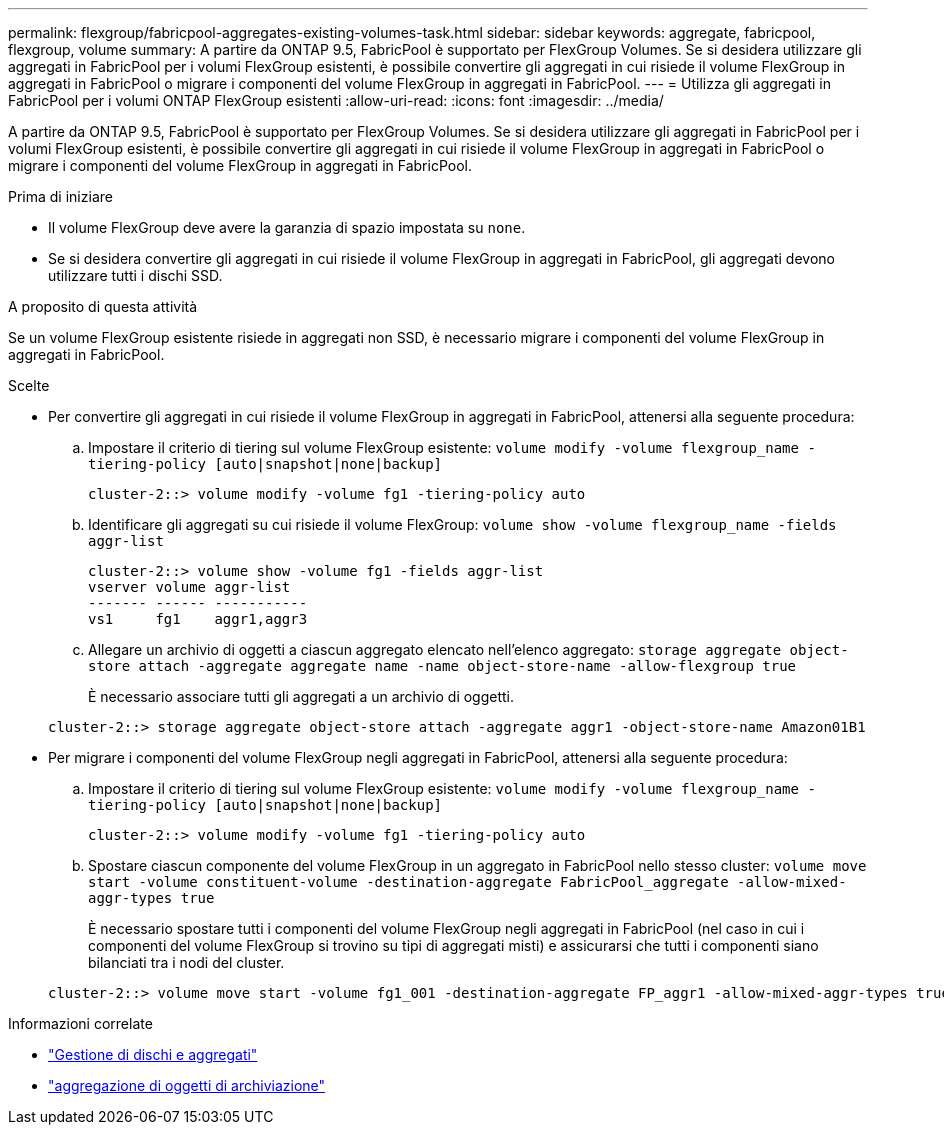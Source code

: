 ---
permalink: flexgroup/fabricpool-aggregates-existing-volumes-task.html 
sidebar: sidebar 
keywords: aggregate, fabricpool, flexgroup, volume 
summary: A partire da ONTAP 9.5, FabricPool è supportato per FlexGroup Volumes. Se si desidera utilizzare gli aggregati in FabricPool per i volumi FlexGroup esistenti, è possibile convertire gli aggregati in cui risiede il volume FlexGroup in aggregati in FabricPool o migrare i componenti del volume FlexGroup in aggregati in FabricPool. 
---
= Utilizza gli aggregati in FabricPool per i volumi ONTAP FlexGroup esistenti
:allow-uri-read: 
:icons: font
:imagesdir: ../media/


[role="lead"]
A partire da ONTAP 9.5, FabricPool è supportato per FlexGroup Volumes. Se si desidera utilizzare gli aggregati in FabricPool per i volumi FlexGroup esistenti, è possibile convertire gli aggregati in cui risiede il volume FlexGroup in aggregati in FabricPool o migrare i componenti del volume FlexGroup in aggregati in FabricPool.

.Prima di iniziare
* Il volume FlexGroup deve avere la garanzia di spazio impostata su `none`.
* Se si desidera convertire gli aggregati in cui risiede il volume FlexGroup in aggregati in FabricPool, gli aggregati devono utilizzare tutti i dischi SSD.


.A proposito di questa attività
Se un volume FlexGroup esistente risiede in aggregati non SSD, è necessario migrare i componenti del volume FlexGroup in aggregati in FabricPool.

.Scelte
* Per convertire gli aggregati in cui risiede il volume FlexGroup in aggregati in FabricPool, attenersi alla seguente procedura:
+
.. Impostare il criterio di tiering sul volume FlexGroup esistente: `volume modify -volume flexgroup_name -tiering-policy [auto|snapshot|none|backup]`
+
[listing]
----
cluster-2::> volume modify -volume fg1 -tiering-policy auto
----
.. Identificare gli aggregati su cui risiede il volume FlexGroup: `volume show -volume flexgroup_name -fields aggr-list`
+
[listing]
----
cluster-2::> volume show -volume fg1 -fields aggr-list
vserver volume aggr-list
------- ------ -----------
vs1     fg1    aggr1,aggr3
----
.. Allegare un archivio di oggetti a ciascun aggregato elencato nell'elenco aggregato: `storage aggregate object-store attach -aggregate aggregate name -name object-store-name -allow-flexgroup true`
+
È necessario associare tutti gli aggregati a un archivio di oggetti.

+
[listing]
----
cluster-2::> storage aggregate object-store attach -aggregate aggr1 -object-store-name Amazon01B1
----


* Per migrare i componenti del volume FlexGroup negli aggregati in FabricPool, attenersi alla seguente procedura:
+
.. Impostare il criterio di tiering sul volume FlexGroup esistente: `volume modify -volume flexgroup_name -tiering-policy [auto|snapshot|none|backup]`
+
[listing]
----
cluster-2::> volume modify -volume fg1 -tiering-policy auto
----
.. Spostare ciascun componente del volume FlexGroup in un aggregato in FabricPool nello stesso cluster: `volume move start -volume constituent-volume -destination-aggregate FabricPool_aggregate -allow-mixed-aggr-types true`
+
È necessario spostare tutti i componenti del volume FlexGroup negli aggregati in FabricPool (nel caso in cui i componenti del volume FlexGroup si trovino su tipi di aggregati misti) e assicurarsi che tutti i componenti siano bilanciati tra i nodi del cluster.

+
[listing]
----
cluster-2::> volume move start -volume fg1_001 -destination-aggregate FP_aggr1 -allow-mixed-aggr-types true
----




.Informazioni correlate
* link:../disks-aggregates/index.html["Gestione di dischi e aggregati"]
* link:https://docs.netapp.com/us-en/ontap-cli/storage-aggregate-object-store-attach.html["aggregazione di oggetti di archiviazione"^]

